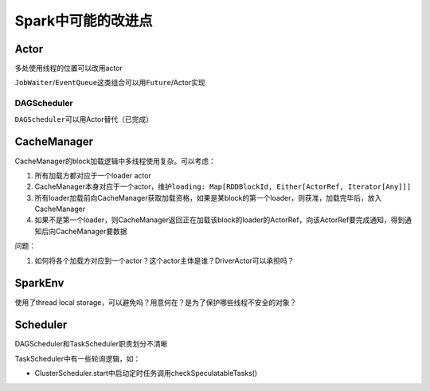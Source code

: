 ###################
Spark中可能的改进点
###################

Actor
=====

多处使用线程的位置可以改用actor

``JobWaiter``/``EventQueue``\ 这类组合可以用\ ``Future``/Actor实现

DAGScheduler
------------

``DAGScheduler``\ 可以用Actor替代（已完成）

CacheManager
============

CacheManager的block加载逻辑中多线程使用复杂。可以考虑：

#.  所有加载方都对应于一个loader actor
#.  CacheManager本身对应于一个actor，维护\ ``loading: Map[RDDBlockId, Either[ActorRef, Iterator[Any]]]``
#.  所有loader加载前向CacheManager获取加载资格，如果是某block的第一个loader，则获准，加载完毕后，放入CacheManager
#.  如果不是第一个loader，则CacheManager返回正在加载该block的loader的ActorRef，向该ActorRef要完成通知，得到通知后向CacheManager要数据

问题：

#.  如何将各个加载方对应到一个actor？这个actor主体是谁？DriverActor可以承担吗？

SparkEnv
========

使用了thread local storage，可以避免吗？用意何在？是为了保护哪些线程不安全的对象？

Scheduler
=========

DAGScheduler和TaskScheduler职责划分不清晰

TaskScheduler中有一些轮询逻辑，如：

*   ClusterScheduler.start中启动定时任务调用checkSpeculatableTasks()
